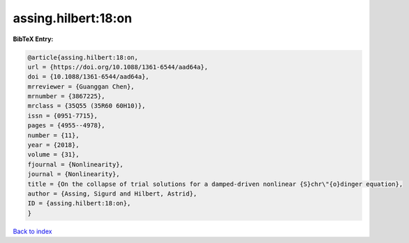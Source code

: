 assing.hilbert:18:on
====================

.. :cite:t:`assing.hilbert:18:on`

.. bibliography:: ../../All.bib

**BibTeX Entry:**

.. code-block:: bibtex

   @article{assing.hilbert:18:on,
   url = {https://doi.org/10.1088/1361-6544/aad64a},
   doi = {10.1088/1361-6544/aad64a},
   mrreviewer = {Guanggan Chen},
   mrnumber = {3867225},
   mrclass = {35Q55 (35R60 60H10)},
   issn = {0951-7715},
   pages = {4955--4978},
   number = {11},
   year = {2018},
   volume = {31},
   fjournal = {Nonlinearity},
   journal = {Nonlinearity},
   title = {On the collapse of trial solutions for a damped-driven nonlinear {S}chr\"{o}dinger equation},
   author = {Assing, Sigurd and Hilbert, Astrid},
   ID = {assing.hilbert:18:on},
   }

`Back to index <../index>`_
